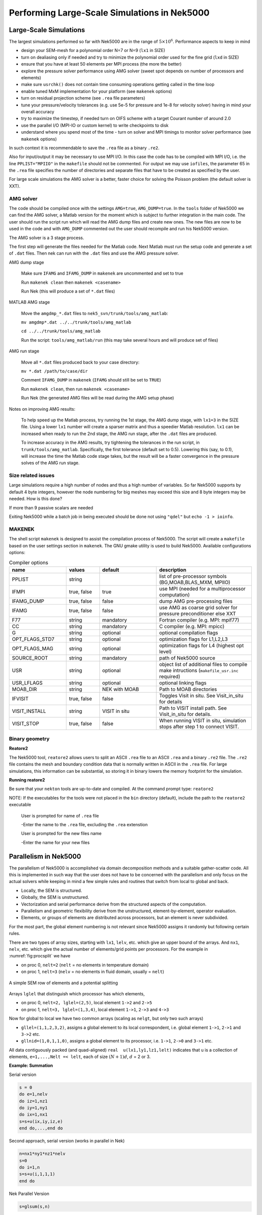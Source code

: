 =============================================
Performing Large-Scale Simulations in Nek5000
=============================================

-----------------------
Large-Scale Simulations
-----------------------

The largest simulations performed so far with Nek5000 are in the range of :math:`5\times 10^6`.
Performance aspects to keep in mind

- design your SEM-mesh for a polynomial order N=7 or N=9 (``lx1`` in SIZE)
- turn on dealiasing only if needed and try to minimize the polynomial order used for the fine grid (``lxd`` in SIZE)
- ensure that you have at least 50 elements per MPI process (the more the better)
- explore the pressure solver performance using AMG solver (sweet spot depends on number of processors and elements)
- make sure ``usrchk()`` does not contain time consuming operations getting called in the time loop
- enable tuned MxM implementation for your platform (see ``makenek`` options)
- turn on residual projection scheme (see ``.rea`` file parameters)
- tune your pressure/velocity tolerances (e.g. use 5e-5 for pressure and 1e-8 for velocity solver) having in mind your overall accuracy
- try to maximize the timestep, if needed turn on OIFS scheme with a target Courant number of around 2.0
- use the parallel I/O (MPI-IO or custom kernel) to write checkpoints to disk
- understand where you spend most of the time - turn on solver and MPI timings to monitor solver performance (see ``makenek`` options)

In such context it is recommendable to save the ``.rea`` file as a binary ``.re2``.

Also for input/output it may be necessary to use MPI I/O. In this case the code has to be compiled with MPI I/O, i.e. the line ``PPLIST="MPIIO"`` in the ``makefile`` should not be commented. For output we may use ``iofiles``, the parameter 65 in the ``.rea`` file specifies the number of directories and separate files that have to be created as specified by the user.

For large scale simulations the AMG solver is a better, faster choice for solving the Poisson problem (the default solver is XXT).

..........
AMG solver
..........

The code should be compiled once with the settings ``AMG=true``, ``AMG_DUMP=true``. In the ``tools`` folder of Nek5000 we can find the AMG solver, a Matlab version for the moment which is subject to further integration in the main code. The user should run the script run which will read the AMG dump files and create new ones. The new files are now to be used in the code and with ``AMG_DUMP`` commented out the user should recompile and run his Nek5000 version.

The AMG solver is a 3 stage process.

The first step will generate the files needed for the Matlab code. Next Matlab must run the setup code and generate a set of ``.dat`` files. Then nek can run with the ``.dat`` files and use the AMG pressure solver.

AMG dump stage

    Make sure ``IFAMG`` and ``IFAMG_DUMP`` in ``makenek`` are uncommented and set to true

    Run ``makenek clean`` then ``makenek <casename>``

    Run Nek (this will produce a set of ``*.dat`` files)

MATLAB AMG stage

    Move the ``amgdmp_*.dat`` files to ``nek5_svn/trunk/tools/amg_matlab``:

    ``mv amgdmp*.dat ../../trunk/tools/amg_matlab``

    ``cd ../../trunk/tools/amg_matlab``

    Run the script: ``tools/amg_matlab/run`` (this may take several hours and will produce set of files)

AMG run stage

    Move all ``*.dat`` files produced back to your case directory:

    ``mv *.dat /path/to/case/dir``

    Comment ``IFAMG_DUMP`` in ``makenek`` (``IFAMG`` should still be set to ``TRUE``)

    Run ``makenek clean``, then run ``makenek <casename>``

    Run Nek (the generated AMG files will be read during the AMG setup phase)

Notes on improving AMG results:

    To help speed up the Matlab process, try running the 1st stage, the AMG dump stage, with ``lx1=3`` in the SIZE file. Using a lower ``lx1`` number will create a sparser matrix and thus a speedier Matlab resolution. ``lx1`` can be increased when ready to run the 2nd stage, the AMG run stage, after the ``.dat`` files are produced.

    To increase accuracy in the AMG results, try tightening the tolerances in the run script, in ``trunk/tools/amg_matlab``. Specifically, the first tolerance (default set to 0.5). Lowering this (say, to 0.1), will increase the time the Matlab code stage takes, but the result will be a faster convergence in the pressure solves of the AMG run stage.

...................
Size related issues
...................

Large simulations require a high number of nodes and thus a high number of variables. So far Nek5000 supports by default 4 byte integers, however the node numbering for big meshes may exceed this size and 8 byte integers may be needed. How is this done?

If more than 9 passive scalars are needed

Exiting Nek5000 while a batch job in being executed should be done not using ``"qdel"`` but ``echo -1 > ioinfo``.

.......
MAKENEK
.......

The shell script ``makenek`` is designed to assist the compilation process of Nek5000. The script will create a ``makefile`` based on the user settings section in ``makenek``. The GNU gmake utility is used to build Nek5000.
Available configurations options:

.. _tab:bdms:

.. csv-table:: Compiler options
   :header: name,values,default,description
   :widths: 12,7,12,20

   PPLIST, string, , "list of pre-processor symbols (BG,MOAB,BLAS_MXM, MPIIO)"                                     
   IFMPI, "true, false", true, use MPI (needed for a multiprocessor computation)                                           
   IFAMG_DUMP, "true, false", false, dump AMG pre-processing files                                                               
   IFAMG, "true, false", false, use AMG as coarse grid solver for pressure preconditioner else XXT                          
   F77, string, mandatory, Fortran compiler (e.g. MPI: mpif77)                                                         
   CC, string, mandatory, C compiler (e.g. MPI: mpicc)                                                               
   G, string, optional, optional compilation flags                                                                  
   OPT_FLAGS_STD7, string, optional, "optimization flags for L1,L2,L3"                                                             
   OPT_FLAGS_MAG, string, optional, optimization flags for L4 (highest opt level)                                               
   SOURCE_ROOT, string, mandatory, path of Nek5000 source                                                                      
   USR, string, optional, object list of additional files to compile make intructions (``makefile_usr.inc`` required) 
   USR_LFLAGS, string, optional, optional linking flags                                                                      
   MOAB_DIR, string, NEK with MOAB, Path to MOAB directories                                                                    
   IFVISIT, "true, false", false, Toggles Visit in situ. See Visit_in_situ for details                                        
   VISIT_INSTALL, string, VISIT in situ, Path to VISIT install path. See Visit_in_situ for details.                                 
   VISIT_STOP, "true, false", false, "When running VISIT in situ, simulation stops after step 1 to connect VISIT."                 

...............
Binary geometry
...............

**Reatore2**

The Nek5000 tool, ``reatore2`` allows users to split an ASCII ``.rea`` file to an ASCII ``.rea`` and a binary ``.re2`` file. The ``.re2`` file contains the mesh and boundary condition data that is normally written in ASCII in the ``.rea`` file. For large simulations, this information can be substantial, so storing it in binary lowers the memory footprint for the simulation.

**Running reatore2**

Be sure that your ``nekton`` tools are up-to-date and compiled.
At the command prompt type: ``reatore2``

NOTE: If the executables for the tools were not placed in the ``bin`` directory (default),
include the path to the ``reatore2`` executable

    User is prompted for name of ``.rea`` file

    -Enter the name to the ``.rea`` file, excluding the ``.rea`` extenstion

    User is prompted for the new files name

    -Enter the name for your new files

----------------------
Parallelism in Nek5000
----------------------

The parallelism of Nek5000 is accomplished via domain decomposition methods and a suitable gather-scatter code. All this is implemented in such way that the user does not have to be concerned with the parallelism and only focus on the actual solvers while keeping in mind a few simple rules and routines that switch from local to global and back.

- Locally, the SEM is structured.
- Globally, the SEM is unstructured.
- Vectorization and serial performance derive from the structured aspects of the computation.
- Parallelism and geometric flexibility derive from the unstructured, element-by-element, operator evaluation.
- Elements, or groups of elements are distributed across processors, but an element is never subdivided.

For the most part, the global element numbering is not relevant since Nek5000 assigns it randomly but following certain rules.

There are two types of array sizes, starting with ``lx1``, ``lelv``, etc. which give an upper bound of the arrays. And ``nx1``, ``nelv``, etc. which give the actual number of elements/grid points per processors. For the example in :numref:`fig:procsplit` we have

- on proc 0, ``nelt=2``  (``nelt`` = no elements in temperature domain)
- on proc 1, ``nelt=3``  (``nelv`` = no elements in fluid domain, usually = ``nelt``)

.. _fig:procsplit:

.. figure:: figs/serial_parallel.png
    :align: center
    :figclass: align-center
    :alt: element-splitting

    A simple SEM row of elements and a potential splitting

Arrays ``lglel`` that distinguish which processor has which elements,

- on proc 0, ``nelt=2, lglel=(2,5)``, local element ``1->2`` and ``2->5``
- on proc 1, ``nelt=3, lglel=(1,3,4)``, local element ``1->1``, ``2->3`` and ``4->3``


Now for global to local we have two common arrays (scaling as ``nelgt``, but only two such arrays)

- ``gllel=(1,1,2,3,2)``, assigns a global element to its local correspondent, i.e. global element ``1->1``, ``2->1`` and ``3->2`` etc.
- ``gllnid=(1,0,1,1,0)``, assigns a global element to its processor, i.e. ``1->1``, ``2->0`` and ``3->1`` etc.

All data contiguously packed (and quad-aligned) ``real  u(lx1,ly1,lz1,lelt)`` indicates that ``u`` is a collection of elements, ``e=1,...,Nelt =< lelt``, each of size :math:`(N+1)d`, :math:`d` = 2 or 3.

**Example: Summation**

Serial version

.. code-block:: fortran

   s = 0
   do e=1,nelv
   do iz=1,nz1
   do iy=1,ny1
   do ix=1,nx1
   s=s+u(ix,iy,iz,e)
   end do,...,end do

Second approach, serial version (works in parallel in Nek)

.. code-block:: fortran

   n=nx1*ny1*nz1*nelv
   s=0
   do i=1,n
   s=s+u(i,1,1,1)
   end do

Nek Parallel Version

.. code-block:: fortran

   s=glsum(s,n)

If you want a local max ``s=vlmax(u,n)``, or a global max ``s=glmax(u,n)``.


